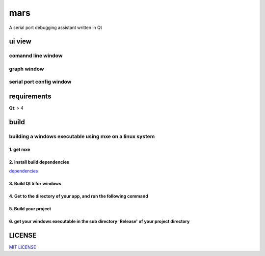 mars
====================
A serial port debugging assistant written in Qt


ui view
---------

comannd line window
^^^^^^^^^^^^^^^^^^^^^^^^^^

.. image:: http://okzdacydq.bkt.clouddn.com/cmd.png
  :align: center

graph window
^^^^^^^^^^^^^^^^^^^^^^^^^

.. image:: http://okzdacydq.bkt.clouddn.com/figure.png
  :align: center

serial port config window
^^^^^^^^^^^^^^^^^^^^^^^^^^^^^

.. image:: http://okzdacydq.bkt.clouddn.com/serialportconfig.png
  :align: center

requirements
----------------

**Qt**: > 4


build
----------

building a windows executable using mxe on a linux system
^^^^^^^^^^^^^^^^^^^^^^^^^^^^^^^^^^^^^^^^^^^^^^^^^^^^^^^^^^

1. get mxe 
++++++++++++++++++

.. code-block:: bash
    $ git clone https://github.com/mxe/mxe.git

2. install build dependencies
+++++++++++++++++++++++++++++++++

`dependencies <http://mxe.cc/#requirements>`_

3. Build Qt 5 for windows
+++++++++++++++++++++++++++++++

.. code-block:: bash
    $ cd mxe && make qtbase qtserialport    

4. Get to the directory of your app, and run the following command
+++++++++++++++++++++++++++++++++++++++++++++++++++++++++++++++++++++

.. code-block:: bash
    $ <your mxe root directory>/usr/bin/i686-w64-mingw32.static-qmake-qt5

5. Build your project
+++++++++++++++++++++++++++++

.. code-block:: bash
    $ make

6. get your windows executable in the sub directory 'Release' of your project directory
++++++++++++++++++++++++++++++++++++++++++++++++++++++++++++++++++++++++++++++++++++++++++




LICENSE
----------------
       
`MIT LICENSE <LICENSE>`_
